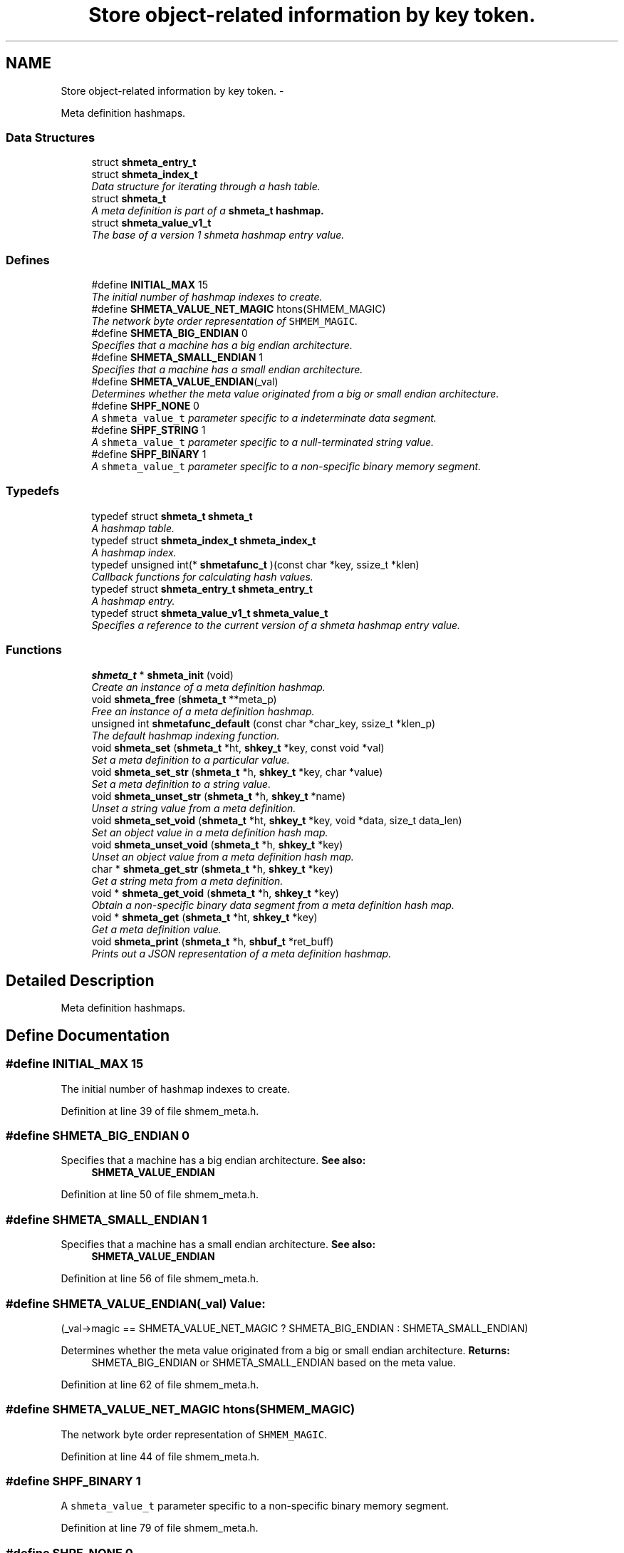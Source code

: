 .TH "Store object-related information by key token." 3 "7 May 2013" "Version 2.1.1" "libshare" \" -*- nroff -*-
.ad l
.nh
.SH NAME
Store object-related information by key token. \- 
.PP
Meta definition hashmaps.  

.SS "Data Structures"

.in +1c
.ti -1c
.RI "struct \fBshmeta_entry_t\fP"
.br
.ti -1c
.RI "struct \fBshmeta_index_t\fP"
.br
.RI "\fIData structure for iterating through a hash table. \fP"
.ti -1c
.RI "struct \fBshmeta_t\fP"
.br
.RI "\fIA meta definition is part of a \fC\fBshmeta_t\fP\fP hashmap. \fP"
.ti -1c
.RI "struct \fBshmeta_value_v1_t\fP"
.br
.RI "\fIThe base of a version 1 shmeta hashmap entry value. \fP"
.in -1c
.SS "Defines"

.in +1c
.ti -1c
.RI "#define \fBINITIAL_MAX\fP   15"
.br
.RI "\fIThe initial number of hashmap indexes to create. \fP"
.ti -1c
.RI "#define \fBSHMETA_VALUE_NET_MAGIC\fP   htons(SHMEM_MAGIC)"
.br
.RI "\fIThe network byte order representation of \fCSHMEM_MAGIC\fP. \fP"
.ti -1c
.RI "#define \fBSHMETA_BIG_ENDIAN\fP   0"
.br
.RI "\fISpecifies that a machine has a big endian architecture. \fP"
.ti -1c
.RI "#define \fBSHMETA_SMALL_ENDIAN\fP   1"
.br
.RI "\fISpecifies that a machine has a small endian architecture. \fP"
.ti -1c
.RI "#define \fBSHMETA_VALUE_ENDIAN\fP(_val)"
.br
.RI "\fIDetermines whether the meta value originated from a big or small endian architecture. \fP"
.ti -1c
.RI "#define \fBSHPF_NONE\fP   0"
.br
.RI "\fIA \fCshmeta_value_t\fP parameter specific to a indeterminate data segment. \fP"
.ti -1c
.RI "#define \fBSHPF_STRING\fP   1"
.br
.RI "\fIA \fCshmeta_value_t\fP parameter specific to a null-terminated string value. \fP"
.ti -1c
.RI "#define \fBSHPF_BINARY\fP   1"
.br
.RI "\fIA \fCshmeta_value_t\fP parameter specific to a non-specific binary memory segment. \fP"
.in -1c
.SS "Typedefs"

.in +1c
.ti -1c
.RI "typedef struct \fBshmeta_t\fP \fBshmeta_t\fP"
.br
.RI "\fIA hashmap table. \fP"
.ti -1c
.RI "typedef struct \fBshmeta_index_t\fP \fBshmeta_index_t\fP"
.br
.RI "\fIA hashmap index. \fP"
.ti -1c
.RI "typedef unsigned int(* \fBshmetafunc_t\fP )(const char *key, ssize_t *klen)"
.br
.RI "\fICallback functions for calculating hash values. \fP"
.ti -1c
.RI "typedef struct \fBshmeta_entry_t\fP \fBshmeta_entry_t\fP"
.br
.RI "\fIA hashmap entry. \fP"
.ti -1c
.RI "typedef struct \fBshmeta_value_v1_t\fP \fBshmeta_value_t\fP"
.br
.RI "\fISpecifies a reference to the current version of a shmeta hashmap entry value. \fP"
.in -1c
.SS "Functions"

.in +1c
.ti -1c
.RI "\fBshmeta_t\fP * \fBshmeta_init\fP (void)"
.br
.RI "\fICreate an instance of a meta definition hashmap. \fP"
.ti -1c
.RI "void \fBshmeta_free\fP (\fBshmeta_t\fP **meta_p)"
.br
.RI "\fIFree an instance of a meta definition hashmap. \fP"
.ti -1c
.RI "unsigned int \fBshmetafunc_default\fP (const char *char_key, ssize_t *klen_p)"
.br
.RI "\fIThe default hashmap indexing function. \fP"
.ti -1c
.RI "void \fBshmeta_set\fP (\fBshmeta_t\fP *ht, \fBshkey_t\fP *key, const void *val)"
.br
.RI "\fISet a meta definition to a particular value. \fP"
.ti -1c
.RI "void \fBshmeta_set_str\fP (\fBshmeta_t\fP *h, \fBshkey_t\fP *key, char *value)"
.br
.RI "\fISet a meta definition to a string value. \fP"
.ti -1c
.RI "void \fBshmeta_unset_str\fP (\fBshmeta_t\fP *h, \fBshkey_t\fP *name)"
.br
.RI "\fIUnset a string value from a meta definition. \fP"
.ti -1c
.RI "void \fBshmeta_set_void\fP (\fBshmeta_t\fP *ht, \fBshkey_t\fP *key, void *data, size_t data_len)"
.br
.RI "\fISet an object value in a meta definition hash map. \fP"
.ti -1c
.RI "void \fBshmeta_unset_void\fP (\fBshmeta_t\fP *h, \fBshkey_t\fP *key)"
.br
.RI "\fIUnset an object value from a meta definition hash map. \fP"
.ti -1c
.RI "char * \fBshmeta_get_str\fP (\fBshmeta_t\fP *h, \fBshkey_t\fP *key)"
.br
.RI "\fIGet a string meta from a meta definition. \fP"
.ti -1c
.RI "void * \fBshmeta_get_void\fP (\fBshmeta_t\fP *h, \fBshkey_t\fP *key)"
.br
.RI "\fIObtain a non-specific binary data segment from a meta definition hash map. \fP"
.ti -1c
.RI "void * \fBshmeta_get\fP (\fBshmeta_t\fP *ht, \fBshkey_t\fP *key)"
.br
.RI "\fIGet a meta definition value. \fP"
.ti -1c
.RI "void \fBshmeta_print\fP (\fBshmeta_t\fP *h, \fBshbuf_t\fP *ret_buff)"
.br
.RI "\fIPrints out a JSON representation of a meta definition hashmap. \fP"
.in -1c
.SH "Detailed Description"
.PP 
Meta definition hashmaps. 
.SH "Define Documentation"
.PP 
.SS "#define INITIAL_MAX   15"
.PP
The initial number of hashmap indexes to create. 
.PP
Definition at line 39 of file shmem_meta.h.
.SS "#define SHMETA_BIG_ENDIAN   0"
.PP
Specifies that a machine has a big endian architecture. \fBSee also:\fP
.RS 4
\fBSHMETA_VALUE_ENDIAN\fP 
.RE
.PP

.PP
Definition at line 50 of file shmem_meta.h.
.SS "#define SHMETA_SMALL_ENDIAN   1"
.PP
Specifies that a machine has a small endian architecture. \fBSee also:\fP
.RS 4
\fBSHMETA_VALUE_ENDIAN\fP 
.RE
.PP

.PP
Definition at line 56 of file shmem_meta.h.
.SS "#define SHMETA_VALUE_ENDIAN(_val)"\fBValue:\fP
.PP
.nf
(_val->magic == SHMETA_VALUE_NET_MAGIC ? \
   SHMETA_BIG_ENDIAN : SHMETA_SMALL_ENDIAN)
.fi
.PP
Determines whether the meta value originated from a big or small endian architecture. \fBReturns:\fP
.RS 4
SHMETA_BIG_ENDIAN or SHMETA_SMALL_ENDIAN based on the meta value. 
.RE
.PP

.PP
Definition at line 62 of file shmem_meta.h.
.SS "#define SHMETA_VALUE_NET_MAGIC   htons(SHMEM_MAGIC)"
.PP
The network byte order representation of \fCSHMEM_MAGIC\fP. 
.PP
Definition at line 44 of file shmem_meta.h.
.SS "#define SHPF_BINARY   1"
.PP
A \fCshmeta_value_t\fP parameter specific to a non-specific binary memory segment. 
.PP
Definition at line 79 of file shmem_meta.h.
.SS "#define SHPF_NONE   0"
.PP
A \fCshmeta_value_t\fP parameter specific to a indeterminate data segment. 
.PP
Definition at line 69 of file shmem_meta.h.
.SS "#define SHPF_STRING   1"
.PP
A \fCshmeta_value_t\fP parameter specific to a null-terminated string value. 
.PP
Definition at line 74 of file shmem_meta.h.
.SH "Typedef Documentation"
.PP 
.SS "typedef struct \fBshmeta_entry_t\fP \fBshmeta_entry_t\fP"
.PP
A hashmap entry. 
.PP
Definition at line 101 of file shmem_meta.h.
.SS "typedef struct \fBshmeta_index_t\fP \fBshmeta_index_t\fP"
.PP
A hashmap index. 
.PP
Definition at line 89 of file shmem_meta.h.
.SS "typedef struct \fBshmeta_t\fP \fBshmeta_t\fP"
.PP
A hashmap table. 
.PP
Definition at line 84 of file shmem_meta.h.
.SS "typedef struct \fBshmeta_value_v1_t\fP \fBshmeta_value_t\fP"
.PP
Specifies a reference to the current version of a shmeta hashmap entry value. 
.PP
Definition at line 201 of file shmem_meta.h.
.SS "typedef unsigned int(* \fBshmetafunc_t\fP)(const char *key, ssize_t *klen)"
.PP
Callback functions for calculating hash values. \fBParameters:\fP
.RS 4
\fIkey\fP The key. 
.br
\fIklen\fP The length of the key. 
.RE
.PP

.PP
Definition at line 96 of file shmem_meta.h.
.SH "Function Documentation"
.PP 
.SS "void shmeta_free (\fBshmeta_t\fP ** meta_p)"
.PP
Free an instance of a meta definition hashmap. \fBParameters:\fP
.RS 4
\fImeta_p\fP A reference to the meta definition hashmap to be free'd. 
.RE
.PP

.SS "void* shmeta_get (\fBshmeta_t\fP * ht, \fBshkey_t\fP * key)"
.PP
Get a meta definition value. \fBParameters:\fP
.RS 4
\fIht\fP The meta definition hashmap to retrieve from. 
.br
\fIsh_k\fP The key of the meta definition value. 
.RE
.PP
\fBReturns:\fP
.RS 4
A \fCshmeta_value_t\fP containing the hashmap value. 
.RE
.PP

.SS "char* shmeta_get_str (\fBshmeta_t\fP * h, \fBshkey_t\fP * key)"
.PP
Get a string meta from a meta definition. \fBReturns:\fP
.RS 4
A string reference to the hashmap value. 
.RE
.PP

.SS "void* shmeta_get_void (\fBshmeta_t\fP * h, \fBshkey_t\fP * key)"
.PP
Obtain a non-specific binary data segment from a meta definition hash map. \fBParameters:\fP
.RS 4
\fIh\fP The meta definition hash map. 
.br
\fIname\fP The name of the meta definition. 
.RE
.PP

.SS "\fBshmeta_t\fP* shmeta_init (void)"
.PP
Create an instance of a meta definition hashmap. \fBReturns:\fP
.RS 4
A \fC\fBshmeta_t\fP\fP meta definition hashmap. 
.RE
.PP

.SS "void shmeta_print (\fBshmeta_t\fP * h, \fBshbuf_t\fP * ret_buff)"
.PP
Prints out a JSON representation of a meta definition hashmap. \fBNote:\fP
.RS 4
The text buffer must be allocated by \fC\fBshbuf_init()\fP\fP first. 
.RE
.PP
\fBParameters:\fP
.RS 4
\fIh\fP The meta map to print. 
.br
\fIret_buff\fP The text buffer to return the JSON string representation. 
.RE
.PP

.SS "void shmeta_set (\fBshmeta_t\fP * ht, \fBshkey_t\fP * key, const void * val)"
.PP
Set a meta definition to a particular value. \fBParameters:\fP
.RS 4
\fIht\fP The meta definition hashmap to retrieve from. 
.br
\fIsh_k\fP The key of the meta definition value. 
.br
\fIval\fP The meta definition value using a \fCshmeta_value_t\fP as a header. 
.RE
.PP

.SS "void shmeta_set_str (\fBshmeta_t\fP * h, \fBshkey_t\fP * key, char * value)"
.PP
Set a meta definition to a string value. \fBParameters:\fP
.RS 4
\fIh\fP The meta definition hash map. 
.br
\fIname\fP A string name identifying the meta definition. 
.br
\fIvalue\fP A string value to be assigned. 
.RE
.PP

.SS "void shmeta_set_void (\fBshmeta_t\fP * ht, \fBshkey_t\fP * key, void * data, size_t data_len)"
.PP
Set an object value in a meta definition hash map. \fBParameters:\fP
.RS 4
\fIh\fP The meta definition hash map. 
.br
\fIname\fP The name of the meta definition. 
.br
\fIdata\fP The binary data to assign. 
.br
\fIdata_len\fP The size of the bindary data. 
.RE
.PP

.SS "void shmeta_unset_str (\fBshmeta_t\fP * h, \fBshkey_t\fP * name)"
.PP
Unset a string value from a meta definition. 
.SS "void shmeta_unset_void (\fBshmeta_t\fP * h, \fBshkey_t\fP * key)"
.PP
Unset an object value from a meta definition hash map. 
.SS "unsigned int shmetafunc_default (const char * char_key, ssize_t * klen_p)"
.PP
The default hashmap indexing function. 
.SH "Author"
.PP 
Generated automatically by Doxygen for libshare from the source code.
